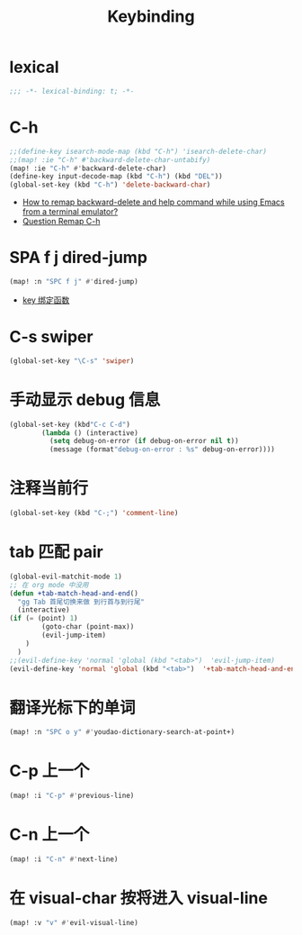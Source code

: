#+TITLE: Keybinding

*  lexical
#+begin_src emacs-lisp
;;; -*- lexical-binding: t; -*-
#+end_src

*  C-h
#+begin_src emacs-lisp
;;(define-key isearch-mode-map (kbd "C-h") 'isearch-delete-char)
;;(map! :ie "C-h" #'backward-delete-char-untabify)
(map! :ie "C-h" #'backward-delete-char)
(define-key input-decode-map (kbd "C-h") (kbd "DEL"))
(global-set-key (kbd "C-h") 'delete-backward-char)
#+end_src
- [[https://emacs.stackexchange.com/questions/35524/how-to-remap-backward-delete-and-help-command-while-using-emacs-from-a-terminal][How to remap backward-delete and help command while using Emacs from a terminal emulator?]]
- [[https://github.com/hlissner/doom-emacs/issues/901][Question Remap C-h]]
* SPA f j dired-jump
#+begin_src emacs-lisp
(map! :n "SPC f j" #'dired-jump)
#+end_src
- [[https://www.cheng92.com/emacs/my-emacs-configuration/#headline-14][key 绑定函数]]

*  C-s swiper
#+begin_src emacs-lisp
(global-set-key "\C-s" 'swiper)
#+end_src
 
* 手动显示 debug 信息
#+begin_src emacs-lisp
(global-set-key (kbd"C-c C-d")
        (lambda () (interactive)
          (setq debug-on-error (if debug-on-error nil t))
          (message (format"debug-on-error : %s" debug-on-error))))
#+end_src

*  注释当前行

#+begin_src emacs-lisp
(global-set-key (kbd "C-;") 'comment-line)
#+end_src

*  tab 匹配 pair

#+begin_src emacs-lisp
(global-evil-matchit-mode 1)
;; 在 org mode 中没用 
(defun +tab-match-head-and-end()
  "gg Tab 首尾切换来做 到行首与到行尾"
  (interactive)
(if (= (point) 1)
        (goto-char (point-max))
        (evil-jump-item)
    )
  )
;;(evil-define-key 'normal 'global (kbd "<tab>")  'evil-jump-item)
(evil-define-key 'normal 'global (kbd "<tab>")  '+tab-match-head-and-end)
#+end_src

#+RESULTS:

*  翻译光标下的单词

#+begin_src emacs-lisp
(map! :n "SPC o y" #'youdao-dictionary-search-at-point+)
#+end_src

*  C-p 上一个

#+begin_src emacs-lisp
(map! :i "C-p" #'previous-line)
#+end_src

*  C-n 上一个 

#+begin_src emacs-lisp
(map! :i "C-n" #'next-line)
#+end_src

*  在 visual-char 按将进入 visual-line

#+begin_src emacs-lisp
(map! :v "v" #'evil-visual-line)
#+end_src
